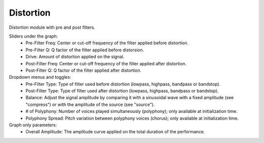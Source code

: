 Distortion
======================

Distortion module with pre and post filters.


.. image:: /images/Parametres_Distorsion.png

Sliders under the graph:
    - Pre-Filter Freq: Center or cut-off frequency of the filter applied before distortion.
    - Pre-Filter Q: Q factor of the filter applied before distorsion.
    - Drive: Amount of distortion applied on the signal.
    - Post-Filter Freq: Center or cut-off frequency of the filter applied after distortion.
    - Post-Filter Q: Q factor of the filter applied after distortion.

Dropdown menus and toggles:
    - Pre-Filter Type: Type of filter used before distortion (lowpass, highpass, bandpass or bandstop).
    - Post-Filter Type: Type of filter used after distortion (lowpass, highpass, bandpass or bandstop).
    - Balance: Adjust the signal amplitude by comparing it with a sinusoidal wave with a fixed amplitude (see "compress") or with the amplitude of the source (see "source").
    - # of Polyphony: Number of voices played simultaneously (polyphony); only available at initialization time.
    - Polyphony Spread: Pitch variation between polyphony voices (chorus); only available at initialization time.

Graph only parameters:
    - Overall Amplitude: The amplitude curve applied on the total duration of the performance.
